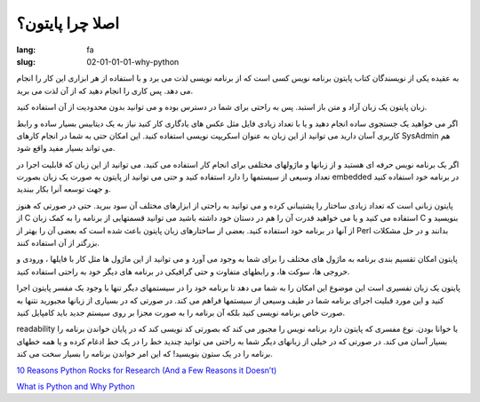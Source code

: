 اصلا چرا پایتون؟
#################

:lang: fa
:slug: 02-01-01-01-why-python

به عقیده یکی از نویسندگان کتاب پایتون برنامه نویس کسی است که از برنامه نویسی لذت می برد و با استفاده از هر ابزاری این کار را انجام می دهد. پس کاری را انجام دهید که از آن لذت می برید.

زبان پایتون یک زبان آزاد و متن باز استبد. پس به راحتی برای شما در دسترس بوده و می توانید بدون محدودیت از آن استفاده کنید.

اگر می خواهید یک جستجوی ساده انجام دهید و یا با تعداد زیادی فایل مثل عکس های یادگاری کار کنید نیاز به یک دیتابیس بسیار ساده و رابط کاربری آسان دارید می توانید از این زبان به عنوان اسکریپت نویسی استفاده کنید. این امکان حتی به شما در انجام کارهای SysAdmin هم می تواند بسیار مفید واقع شود.

اگر یک برنامه نویس حرفه ای  هستید و از زبانها و ماژولهای مختلفی برای انجام کار استفاده می کنید. می توانید از این زبان که قابلیت اجرا در تعداد وسیعی از سیستمها را دارد استفاده کنید و حتی می توانید از پایتون به صورت یک زبان بصورت embedded در برنامه خود استفاده کنید و جهت توسعه آنرا بکار ببندید.

پایتون زبانی است که تعداد زیادی ساختار را پشتیبانی کرده و می توانید به راحتی از ابزارهای مختلف آن سود ببرید. حتی در صورتی که هنوز از C استفاده می کنید و یا می خواهید قدرت آن را هم در دستان خود داشته باشید می توانید قسمتهایی از برنامه را به کمک زبان C بنویسید و از آنها در برنامه خود استفاده کنید. بعضی از ساختارهای زبان پایتون باعث شده است که بعضی آن را بهتر از Perl بدانند و در حل مشکلات بزرگتر از آن استفاده کنند.

پایتون امکان تقسیم بندی برنامه به ماژول های مختلف را برای شما به وجود می آورد و می توانید از این ماژول ها مثل کار با فایلها ، ورودی و خروجی ها، سوکت ها، و رابطهای متفاوت و حتی گرافیکی  در برنامه های دیگر خود به راحتی استفاده کنید.

پایتون یک زبان تفسیری است این موضوع این امکان را به شما می دهد تا برنامه خود را در سیستمهای دیگر تنها با وجود یک مفسر پایتون اجرا کنید و این مورد قبلیت اجرای برنامه شما در طیف وسیعی از سیستمها فراهم می کند. در صورتی که در بسیاری از زبانها مجبورید نتنها به صورت خاص برنامه نویسی کنید بلکه آن برنامه را به صورت مجزا بر روی سیستم جدید باید کامپایل کنید.

readability یا خوانا بودن. نوع مفسری که پایتون دارد برنامه نویس را مجبور می کند که بصورتی کد نویسی کند که در پایان خواندن برنامه را بسیار آسان می کند. در صورتی که در خیلی از زبانهای دیگر شما به راحتی می توانید چندید خط را در یک خط ادغام کرده و یا همه خطهای برنامه را در یک ستون بنویسید! که این امر خواندن برنامه را بسیار سخت می کند.

.. class:: left

`10 Reasons Python Rocks for Research (And a Few Reasons it Doesn’t) <http://www.stat.washington.edu/~hoytak/blog/whypython.html>`_

.. class:: left

`What is Python and Why Python <http://pythoncard.sourceforge.net/what_is_python.html>`_
